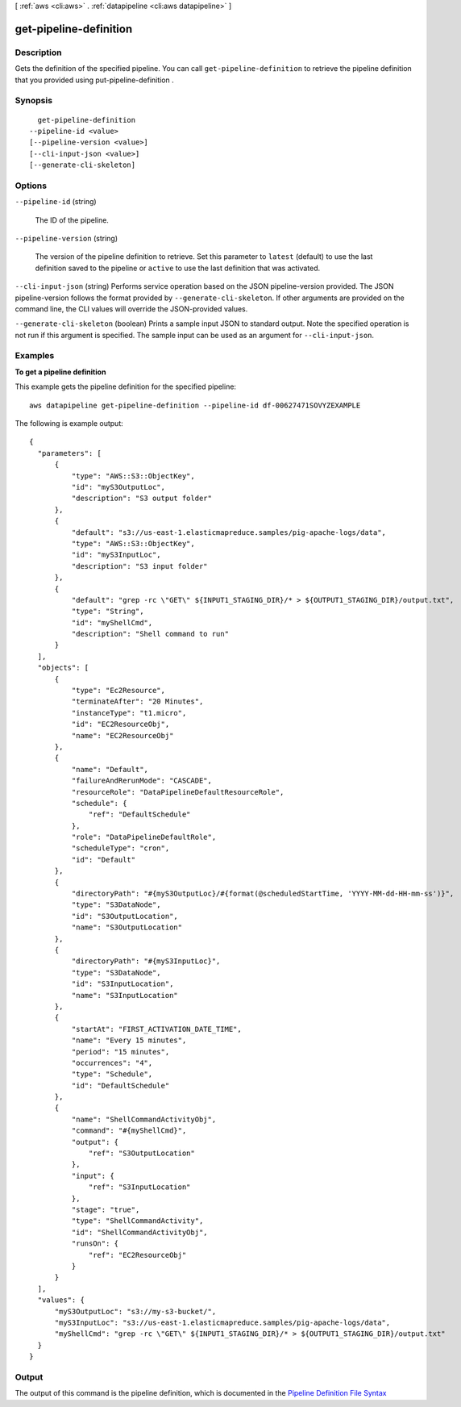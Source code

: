[ :ref:`aws <cli:aws>` . :ref:`datapipeline <cli:aws datapipeline>` ]

.. _cli:aws datapipeline get-pipeline-definition:


***********************
get-pipeline-definition
***********************



===========
Description
===========



Gets the definition of the specified pipeline. You can call ``get-pipeline-definition`` to retrieve the pipeline definition that you provided using  put-pipeline-definition .



========
Synopsis
========

::

    get-pipeline-definition
  --pipeline-id <value>
  [--pipeline-version <value>]
  [--cli-input-json <value>]
  [--generate-cli-skeleton]




=======
Options
=======

``--pipeline-id`` (string)


  The ID of the pipeline.

  

``--pipeline-version`` (string)


  The version of the pipeline definition to retrieve. Set this parameter to ``latest`` (default) to use the last definition saved to the pipeline or ``active`` to use the last definition that was activated.

  

``--cli-input-json`` (string)
Performs service operation based on the JSON pipeline-version provided. The JSON pipeline-version follows the format provided by ``--generate-cli-skeleton``. If other arguments are provided on the command line, the CLI values will override the JSON-provided values.

``--generate-cli-skeleton`` (boolean)
Prints a sample input JSON to standard output. Note the specified operation is not run if this argument is specified. The sample input can be used as an argument for ``--cli-input-json``.



========
Examples
========

**To get a pipeline definition**

This example gets the pipeline definition for the specified pipeline::

   aws datapipeline get-pipeline-definition --pipeline-id df-00627471SOVYZEXAMPLE
   
The following is example output::

  {
    "parameters": [
        {
            "type": "AWS::S3::ObjectKey",
            "id": "myS3OutputLoc",
            "description": "S3 output folder"
        },
        {
            "default": "s3://us-east-1.elasticmapreduce.samples/pig-apache-logs/data",
            "type": "AWS::S3::ObjectKey",
            "id": "myS3InputLoc",
            "description": "S3 input folder"
        },
        {
            "default": "grep -rc \"GET\" ${INPUT1_STAGING_DIR}/* > ${OUTPUT1_STAGING_DIR}/output.txt",
            "type": "String",
            "id": "myShellCmd",
            "description": "Shell command to run"
        }
    ],
    "objects": [
        {
            "type": "Ec2Resource",
            "terminateAfter": "20 Minutes",
            "instanceType": "t1.micro",
            "id": "EC2ResourceObj",
            "name": "EC2ResourceObj"
        },
        {
            "name": "Default",
            "failureAndRerunMode": "CASCADE",
            "resourceRole": "DataPipelineDefaultResourceRole",
            "schedule": {
                "ref": "DefaultSchedule"
            },
            "role": "DataPipelineDefaultRole",
            "scheduleType": "cron",
            "id": "Default"
        },
        {
            "directoryPath": "#{myS3OutputLoc}/#{format(@scheduledStartTime, 'YYYY-MM-dd-HH-mm-ss')}",
            "type": "S3DataNode",
            "id": "S3OutputLocation",
            "name": "S3OutputLocation"
        },
        {
            "directoryPath": "#{myS3InputLoc}",
            "type": "S3DataNode",
            "id": "S3InputLocation",
            "name": "S3InputLocation"
        },
        {
            "startAt": "FIRST_ACTIVATION_DATE_TIME",
            "name": "Every 15 minutes",
            "period": "15 minutes",
            "occurrences": "4",
            "type": "Schedule",
            "id": "DefaultSchedule"
        },
        {
            "name": "ShellCommandActivityObj",
            "command": "#{myShellCmd}",
            "output": {
                "ref": "S3OutputLocation"
            },
            "input": {
                "ref": "S3InputLocation"
            },
            "stage": "true",
            "type": "ShellCommandActivity",
            "id": "ShellCommandActivityObj",
            "runsOn": {
                "ref": "EC2ResourceObj"
            }
        }
    ],
    "values": {
        "myS3OutputLoc": "s3://my-s3-bucket/",
        "myS3InputLoc": "s3://us-east-1.elasticmapreduce.samples/pig-apache-logs/data",
        "myShellCmd": "grep -rc \"GET\" ${INPUT1_STAGING_DIR}/* > ${OUTPUT1_STAGING_DIR}/output.txt"
    }
  }


======
Output
======
The output of this command is the pipeline definition, which is documented in the `Pipeline Definition File Syntax <http://docs.aws.amazon.com/datapipeline/latest/DeveloperGuide/dp-writing-pipeline-definition.html>`__